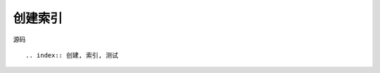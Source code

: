 .. index::
   single: 创建索引

============
创建索引
============

.. index:: 创建, 索引, 测试

源码 ::

  .. index:: 创建, 索引, 测试